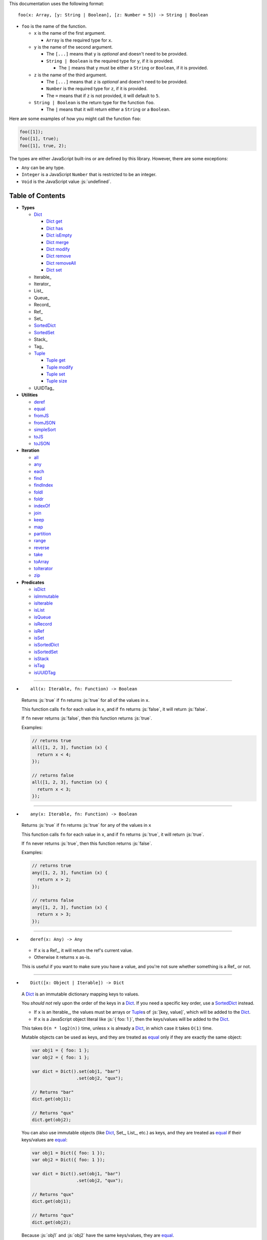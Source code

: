 .. role:: js(code)
   :language: javascript

This documentation uses the following format::

  foo(x: Array, [y: String | Boolean], [z: Number = 5]) -> String | Boolean

* ``foo`` is the name of the function.

  * ``x`` is the name of the first argument.

    * ``Array`` is the required type for ``x``.

  * ``y`` is the name of the second argument.

    * The ``[...]`` means that ``y`` is *optional* and doesn't need to be provided.

    * ``String | Boolean`` is the required type for ``y``, if it is provided.

      * The ``|`` means that ``y`` must be either a ``String`` or ``Boolean``,
        if it is provided.

  * ``z`` is the name of the third argument.

    * The ``[...]`` means that ``z`` is *optional* and doesn't need to be provided.

    * ``Number`` is the required type for ``z``, if it is provided.

    * The ``=`` means that if ``z`` is not provided, it will default to ``5``.

  * ``String | Boolean`` is the return type for the function ``foo``.

    * The ``|`` means that it will return either a ``String`` or a ``Boolean``.

Here are some examples of how you might call the function ``foo``:

.. code:: javascript

  foo([1]);
  foo([1], true);
  foo([1], true, 2);

The types are either JavaScript built-ins or are defined by this library.
However, there are some exceptions:

* ``Any`` can be any type.

* ``Integer`` is a JavaScript ``Number`` that is restricted to be an integer.

* ``Void`` is the JavaScript value :js:`undefined`.

Table of Contents
=================

* **Types**

  * Dict_

    * `Dict get`_
    * `Dict has`_
    * `Dict isEmpty`_
    * `Dict merge`_
    * `Dict modify`_
    * `Dict remove`_
    * `Dict removeAll`_
    * `Dict set`_

  * Iterable_
  * Iterator_
  * List_
  * Queue_
  * Record_
  * Ref_
  * Set_
  * SortedDict_
  * SortedSet_
  * Stack_
  * Tag_

  * Tuple_

    * `Tuple get`_
    * `Tuple modify`_
    * `Tuple set`_
    * `Tuple size`_

  * UUIDTag_

* **Utilities**

  * deref_
  * equal_
  * fromJS_
  * fromJSON_
  * simpleSort_
  * toJS_
  * toJSON_

* **Iteration**

  * all_
  * any_
  * each_
  * find_
  * findIndex_
  * foldl_
  * foldr_
  * indexOf_
  * join_
  * keep_
  * map_
  * partition_
  * range_
  * reverse_
  * take_
  * toArray_
  * toIterator_
  * zip_

* **Predicates**

  * isDict_
  * isImmutable_
  * isIterable_
  * isList_
  * isQueue_
  * isRecord_
  * isRef_
  * isSet_
  * isSortedDict_
  * isSortedSet_
  * isStack_
  * isTag_
  * isUUIDTag_

----

.. _all:

* ::

    all(x: Iterable, fn: Function) -> Boolean

  Returns :js:`true` if ``fn`` returns :js:`true` for all
  of the values in ``x``.

  This function calls ``fn`` for each value in ``x``, and
  if ``fn`` returns :js:`false`, it will return :js:`false`.

  If ``fn`` never returns :js:`false`, then this function returns
  :js:`true`.

  Examples:

  .. code:: javascript

    // returns true
    all([1, 2, 3], function (x) {
      return x < 4;
    });

    // returns false
    all([1, 2, 3], function (x) {
      return x < 3;
    });

----

.. _any:

* ::

    any(x: Iterable, fn: Function) -> Boolean

  Returns :js:`true` if ``fn`` returns :js:`true` for any
  of the values in ``x``

  This function calls ``fn`` for each value in ``x``, and
  if ``fn`` returns :js:`true`, it will return :js:`true`.

  If ``fn`` never returns :js:`true`, then this function returns
  :js:`false`.

  Examples:

  .. code:: javascript

    // returns true
    any([1, 2, 3], function (x) {
      return x > 2;
    });

    // returns false
    any([1, 2, 3], function (x) {
      return x > 3;
    });

----

.. _deref:

* ::

    deref(x: Any) -> Any

  * If ``x`` is a Ref_, it will return the ref's current value.

  * Otherwise it returns ``x`` as-is.

  This is useful if you want to make sure you have a value, and
  you're not sure whether something is a Ref_ or not.

----

.. _Dict:

* ::

    Dict([x: Object | Iterable]) -> Dict

  A Dict_ is an immutable dictionary mapping keys to values.

  You *should not* rely upon the order of the keys in
  a Dict_. If you need a specific key order, use a
  SortedDict_ instead.

  * If ``x`` is an Iterable_, the values must be arrays or Tuple_\ s
    of :js:`[key, value]`, which will be added to the Dict_.

  * If ``x`` is a JavaScript object literal like :js:`{ foo: 1 }`,
    then the keys/values will be added to the Dict_.

  This takes ``O(n * log2(n))`` time, unless ``x`` is already
  a Dict_, in which case it takes ``O(1)`` time.

  Mutable objects can be used as keys, and they are treated as
  equal_ only if they are exactly the same object:

  .. code:: javascript

    var obj1 = { foo: 1 };
    var obj2 = { foo: 1 };

    var dict = Dict().set(obj1, "bar")
                     .set(obj2, "qux");

    // Returns "bar"
    dict.get(obj1);

    // Returns "qux"
    dict.get(obj2);

  You can also use immutable objects (like Dict_, Set_, List_,
  etc.) as keys, and they are treated as equal_ if their
  keys/values are equal_:

  .. code:: javascript

    var obj1 = Dict({ foo: 1 });
    var obj2 = Dict({ foo: 1 });

    var dict = Dict().set(obj1, "bar")
                     .set(obj2, "qux");

    // Returns "qux"
    dict.get(obj1);

    // Returns "qux"
    dict.get(obj2);

  Because :js:`obj1` and :js:`obj2` have the same keys/values,
  they are equal_.

----

.. _Dict get:

* ::

    Dict get(key: Any, [default: Any]) -> Any

  Returns the value for ``key`` in the Dict_, or ``default``
  if ``key`` is not in the Dict_.

  This function runs in ``O(log2(n))`` worst-case time.

  If ``key`` is not in the Dict_:

  * If ``default`` is provided, it is returned.
  * If ``default`` is not provided, an error is thrown.

  Examples:

  .. code:: javascript

    // throws an error
    Dict().get("foo");

    // returns 5
    Dict().get("foo", 5);

    // returns 10
    Dict({ "foo": 10 }).get("foo");

----

.. _Dict has:

* ::

    Dict has(key: Any) -> Boolean

  Returns :js:`true` if ``key`` is in the Dict_.

  This function runs in ``O(log2(n))`` worst-case time.

  Examples:

  .. code:: javascript

    // returns false
    Dict().has("foo");

    // returns true
    Dict({ "foo": 1 }).has("foo");

----

.. _Dict isEmpty:

* ::

    Dict isEmpty() -> Boolean

  Returns :js:`true` if the Dict_ is empty.

  This function runs in `O(1)` time.

  A Dict_ is empty if it has no keys/values in it.

  Examples:

  .. code:: javascript

    // returns true
    Dict().isEmpty();

    // returns false
    Dict({ "foo": 1 }).isEmpty();

----

.. _Dict merge:

* ::

    Dict merge(x: Object | Iterable) -> Dict

  Returns a new Dict_ with all the keys/values of ``x`` added
  to this Dict_.

  This function runs in ``O(log2(n) * m)`` worst-case time.

  This does not modify the Dict_, it returns a new Dict_.

  If a key from ``x`` already exists in this Dict_, it is overwritten.

  ``x`` must be either a JavaScript object literal, or an
  Iterable_ where each value is an array or Tuple_ of
  :js:`[key, value]`.

  You can use this to merge two Dict_:

  .. code:: javascript

    var foo = Dict({
      foo: 1
    });

    var bar = Dict({
      bar: 2
    });

    // returns { foo: 1, bar: 2 }
    foo.merge(bar);

  You can also use this to merge with a JavaScript object literal:

  .. code:: javascript

    var foo = Dict({
      foo: 1
    });

    // returns { foo: 1, bar: 2 }
    foo.merge({
      bar: 2
    });

----

.. _Dict modify:

* ::

    Dict modify(key: Any, fn: Function) -> Dict

  Returns a new Dict_ with ``key`` modified by ``fn``.

  This function runs in ``O(log2(n))`` worst-case time.

  This does not modify the Dict_, it returns a new Dict_.

  If ``key`` is not in the Dict_, it will throw an error.

  This function calls ``fn`` with the value for ``key``, and
  whatever ``fn`` returns will be used as the new value for
  ``key``.

  Examples:

  .. code:: javascript

    var dict = Dict({
      "foo": 1,
      "bar": 2
    });

    // returns { "foo": 11, "bar": 2 }
    dict.modify("foo", function (x) {
      return x + 10;
    });

    // returns { "foo": 1, "bar": 12 }
    dict.modify("bar", function (x) {
      return x + 10;
    });

    // throws an error
    dict.modify("qux", function (x) {
      return x + 10;
    });

----

.. _Dict remove:

* ::

    Dict remove(key: Any) -> Dict

  Returns a new Dict_ with ``key`` removed.

  If ``key`` is not in the Dict_, it does nothing.

  This function runs in ``O(log2(n))`` worst-case time.

  This does not modify the Dict_, it returns a new Dict_.

  Examples:

  .. code:: javascript

    // returns {}
    Dict({ "foo": 1 }).remove("foo");

    // returns { foo: 1 }
    Dict({ "foo": 1 }).remove("bar");

----

.. _Dict removeAll:

* ::

    Dict removeAll() -> Dict

  Returns a new Dict_ with no keys/values.

  This function runs in ``O(1)`` time.

  This does not modify the Dict_, it returns a new Dict_.

  This function is useful because it preserves the
  sort of a SortedDict_:

  .. code:: javascript

    var x = SortedDict(...);

    // No keys/values, but same sort as `x`
    x.removeAll();

----

.. _Dict set:

* ::

    Dict set(key: Any, value: Any) -> Dict

  Returns a new Dict_ with ``key`` set to ``value``.

  This function runs in ``O(log2(n))`` worst-case time.

  This does not modify the Dict_, it returns a new Dict_.

  * If ``key`` already exists, it is overwritten.
  * If ``key`` does not exist, it is created.

  Examples:

  .. code:: javascript

    // returns { foo: 5 }
    Dict().set("foo", 5);

    // returns { foo: 5, bar: 10, qux: 15 }
    Dict().set("foo", 5)
          .set("bar", 10)
          .set("qux", 15);

----

.. _each:

* ::

    each(x: Iterable, fn: Function) -> Void

  Calls ``fn`` for each value in ``x``.

  This is the same as a ``for..of`` loop in ECMAScript 6.

  Examples:

  .. code:: javascript

    // 1
    // 2
    // 3
    each([1, 2, 3], function (x) {
      console.log(x);
    });

    // 1
    // 2
    // 3
    each(Tuple([1, 2, 3]), function (x) {
      console.log(x);
    });

    // ["bar", 2]
    // ["foo", 1]
    each(Record({ foo: 1, bar: 2 }), function (x) {
      console.log(x);
    });

----

.. _equal:

* ::

    equal(x: Any, y: Any) -> Boolean

  Returns :js:`true` if ``x`` and ``y`` are equal.

  * Simple things like numbers and strings are
    treated as equal if they have the same value:

    .. code:: javascript

      equal(1, 1); // true
      equal("foo", "foo"); // true

    This works correctly with :js:`NaN`. Also,
    :js:`0` and :js:`-0` are treated as equal:

    .. code:: javascript

      equal(NaN, NaN); // true
      equal(0, -0); // true

    This takes ``O(1)`` time.

  * Mutable objects (including Ref_) are treated
    as equal if they are exactly the same object:

    .. code:: javascript

      var obj = {};

      equal(obj, obj); // true

    This takes ``O(1)`` time.

  * Dict_ are treated as equal if they have
    the same keys/values:

    .. code:: javascript

      equal(Dict({ foo: 1 }),
            Dict({ foo: 1 })); // true

    This takes ``O(n)`` time, except the results
    are cached so that afterwards it takes ``O(1)``
    time.

  * Set_ are treated as equal if they have
    the same values:

    .. code:: javascript

      equal(Set([1]),
            Set([1])); // true

    This takes ``O(n)`` time, except the results
    are cached so that afterwards it takes ``O(1)``
    time.

  * List_ are treated as equal if they have
    the same values in the same order:

    .. code:: javascript

      equal(List([1]),
            List([1])); // true

    This takes ``O(n)`` time, except the results
    are cached so that afterwards it takes ``O(1)``
    time.

  * Tuple_ are treated as equal if they have
    the same values in the same order:

    .. code:: javascript

      equal(Tuple([1]),
            Tuple([1])); // true

    This takes ``O(n)`` time, except the results
    are cached so that afterwards it takes ``O(1)``
    time.

  * Queue_ are treated as equal if they have
    the same values in the same order:

    .. code:: javascript

      equal(Queue([1]),
            Queue([1])); // true

    This takes ``O(n)`` time, except the results
    are cached so that afterwards it takes ``O(1)``
    time.

  * Stack_ are treated as equal if they have
    the same values in the same order:

    .. code:: javascript

      equal(Stack([1]),
            Stack([1])); // true

    This takes ``O(n)`` time, except the results
    are cached so that afterwards it takes ``O(1)``
    time.

  * Record_ are treated as equal if they have
    the same keys/values:

    .. code:: javascript

      equal(Record({ foo: 1 }),
            Record({ foo: 1 })); // true

    This takes ``O(n)`` time, except the results
    are cached so that afterwards it takes ``O(1)``
    time.

  * Tag_ are treated as equal if they are
    exactly the same tag:

    .. code:: javascript

      var tag = Tag();

      equal(tag, tag); // true

    This takes ``O(1)`` time.

  * UUIDTag_ are treated as equal if they have
    the same UUID:

    .. code:: javascript

      equal(UUIDTag("fce81b71-9793-4f8b-b090-810a5e82e9aa"),
            UUIDTag("fce81b71-9793-4f8b-b090-810a5e82e9aa")); // true

    This takes ``O(1)`` time.

  * SortedDict_ and SortedSet_ are the
    same as Dict_ and Set_ except that
    the sort order must also be the same.

----

.. _find:

* ::

    find(x: Iterable, fn: Function, [default: Any]) -> Any

  Applies ``fn`` to each value in ``x`` and returns
  the first value where ``fn`` returns :js:`true`.

  If ``fn`` never returns :js:`true`:

  * If ``default`` is provided, it is returned.
  * Otherwise it throws an error.

  Examples:

  .. code:: javascript

    // returns 2
    find([1, 2, 3], function (x) {
      return x === 2;
    });

    // throws an error
    find([1, 2, 3], function (x) {
      return x === 4;
    });

    // returns 50
    find([1, 2, 3], function (x) {
      return x === 4;
    }, 50);

----

.. _findIndex:

* ::

    findIndex(x: Iterable, fn: Function, [default: Any]) -> Integer | Any

  Applies ``fn`` to each value in ``x`` and returns
  the index that ``fn`` first returns :js:`true`.

  If ``fn`` never returns :js:`true`:

  * If ``default`` is provided, it is returned.
  * Otherwise it throws an error.

  Examples:

  .. code:: javascript

    // returns 1
    findIndex([1, 2, 3], function (x) {
      return x === 2;
    });

    // throws an error
    findIndex([1, 2, 3], function (x) {
      return x === 4;
    });

    // returns 50
    findIndex([1, 2, 3], function (x) {
      return x === 4;
    }, 50);

----

.. _foldl:

* ::

    foldl(x: Iterable, init: Any, fn: Function) -> Any

  For each value in ``x``, this function calls ``fn`` with two
  arguments: ``init`` and the value in ``x``. Whatever ``fn``
  returns becomes the new ``init``. When ``x`` is finished,
  this function returns ``init``.

  Examples:

  .. code:: javascript

    // returns 15
    foldl([1, 2, 3, 4, 5], 0, function (x, y) {
      return x + y;
    });

    // returns "(((((0 1) 2) 3) 4) 5)"
    foldl([1, 2, 3, 4, 5], 0, function (x, y) {
      return "(" + x + " " + y + ")";
    });

----

.. _foldr:

* ::

    foldr(x: Iterable, init: Any, fn: Function) -> Any

  For each value in ``x``, this function calls ``fn`` with two
  arguments: the value in ``x`` and ``init``. Whatever ``fn``
  returns becomes the new ``init``. When ``x`` is finished,
  this function returns ``init``.

  This function requires ``O(n)`` space, because it must
  reach the end of ``x`` before it can call ``fn``.

  Examples:

  .. code:: javascript

    // returns 15
    foldr([1, 2, 3, 4, 5], 0, function (x, y) {
      return x + y;
    });

    // returns "(1 (2 (3 (4 (5 0)))))"
    foldr([1, 2, 3, 4, 5], 0, function (x, y) {
      return "(" + x + " " + y + ")";
    });

----

.. _fromJS:

* ::

    fromJS(x: Any) -> Any

  Converts a JavaScript object into its immutable equivalent.

  This function has the following behavior:

  * JavaScript object literals are deeply converted
    into a Dict_, with fromJS_ called on all
    the keys/values.

    This conversion takes ``O(n)`` time.

  * JavaScript arrays are deeply converted into a
    List_, with fromJS_ called on all the
    values.

    This conversion takes ``O(n)`` time.

  * Everything else is returned as-is.

  This is useful if you like using Dict_ or List_,
  but you want to use a library that gives you ordinary
  JavaScript objects/arrays.

  If you want to losslessly store an immutable object on
  disk, or send it over the network, you can use toJSON_
  and fromJSON_ instead.

----

.. _fromJSON:

* ::

    fromJSON(x: Any) -> Any

  Converts specially marked JSON to a Dict_,
  Set_, List_, Queue_, Stack_, Tuple_,
  or _Record.

  This function has the following behavior:

  * JavaScript object literals are deeply copied, with
    fromJSON_ called on all the keys/values.

    This copying takes ``O(n)`` time.

  * JavaScript arrays are deeply copied, with fromJSON_
    called on all the values.

    This copying takes ``O(n)`` time.

  * :js:`null`, booleans, strings, and UUIDTag_ are
    returned as-is.

  * Numbers are returned as-is, except :js:`NaN`,
    :js:`Infinity`, and :js:`-Infinity` throw an error.

  * Specially marked JSON objects are converted into a
    Dict_, Set_, List_, Queue_, Stack_, Tuple_, or
    Record_, with fromJSON_ called on all the
    keys/values.

    This conversion takes ``O(n)`` time.

  * Everything else throws an error.

  You *cannot* use Tag_ with fromJSON_, but you
  *can* use UUIDTag_.

  This function is useful because it's *lossless*: if you
  use toJSON_ followed by fromJSON_, the two objects
  will be equal_:

  .. code:: javascript

    var x = Record({ foo: 1 });

    // returns true
    equal(x, fromJSON(toJSON(x)));

  This makes it possible to store immutable objects on disk,
  or send them over the network with JSON, reconstructing
  them on the other side.

  If you just want to use a library that expects normal
  JavaScript objects, use toJS_ and fromJS_ instead.

----

.. _indexOf:

* ::

    indexOf(x: Iterable, value: Any, [default: Any]) -> Integer | Any

  Returns the first index within ``x`` where
  the value is equal_ to ``value``.

  If ``x`` does not contain ``value``:

  * If ``default`` is provided, it is returned.
  * Otherwise it throws an error.

  This function uses equal_ to determine whether
  the two values match or not. If you want to use a
  different function for equality, use findIndex_.

  Examples:

  .. code:: javascript

    // returns 1
    indexOf([1, 2, 3], 2);

    // throws an error
    indexOf([1, 2, 3], 4);

    // returns -1
    indexOf([1, 2, 3], 4, -1);

----

.. _isDict:

* ::

    isDict(x: Any) -> Boolean

  Returns :js:`true` if ``x`` is a Dict_ or SortedDict_.

----

.. _isImmutable:

* ::

    isImmutable(x: Any) -> Boolean

  Returns :js:`true` if ``x`` is a string, number, boolean,
  :js:`null`, :js:`undefined`, symbol, frozen object, Dict_,
  List_, Queue_, Record_, Set_, Stack_, Tuple_, or Tag_.

  Returns :js:`false` for everything else.

----

.. _isIterable:

* ::

    isIterable(x: Any) -> Boolean

  Returns :js:`true` if ``x`` is Iterable_.

----

.. _isList:

* ::

    isList(x: Any) -> Boolean

  Returns :js:`true` if ``x`` is a List_.

----

.. _isQueue:

* ::

    isQueue(x: Any) -> Boolean

  Returns :js:`true` if ``x`` is a Queue_.

----

.. _isRecord:

* ::

    isRecord(x: Any) -> Boolean

  Returns :js:`true` if ``x`` is a Record_.

----

.. _isRef:

* ::

    isRef(x: Any) -> Boolean

  Returns :js:`true` if ``x`` is a Ref_.

----

.. _isSet:

* ::

    isSet(x: Any) -> Boolean

  Returns :js:`true` if ``x`` is a Set_ or SortedSet_.

----

.. _isSortedDict:

* ::

    isSortedDict(x: Any) -> Boolean

  Returns :js:`true` if ``x`` is a SortedDict_.

----

.. _isSortedSet:

* ::

    isSortedSet(x: Any) -> Boolean

  Returns :js:`true` if ``x`` is a SortedSet_.

----

.. _isStack:

* ::

    isStack(x: Any) -> Boolean

  Returns :js:`true` if ``x`` is a Stack_.

----

.. _isTag:

* ::

    isTag(x: Any) -> Boolean

  Returns :js:`true` if ``x`` is a Tag_ or UUIDTag_.

----

.. _isUUIDTag:

* ::

    isUUIDTag(x: Any) -> Boolean

  Returns :js:`true` if ``x`` is a UUIDTag_.

----

.. _join:

* ::

    join(x: Iterable, [separator: String = ""]) -> String

  Returns a string which contains all the
  values of ``x``, separated by ``separator``.

  This is the same as :js:`Array.prototype.join`, except
  it works on all Iterable_.

  Examples:

  .. code:: javascript

    // returns "123"
    join([1, 2, 3])

    // returns "1 2 3"
    join([1, 2, 3], " ")

    // returns "1 2 3"
    join(Tuple([1, 2, 3]), " ")

    // returns "1 2 3"
    join("123", " ")

----

.. _keep:

* ::

    keep(x: Iterable, fn: Function) -> Iterable

  Returns a new Iterable_ which contains all the
  values of ``x`` where ``fn`` returns :js:`true`.

  This function calls ``fn`` for each value in ``x``,
  and if ``fn`` returns :js:`true`, it keeps the value,
  otherwise it doesn't.

  This function returns an Iterable_, which is lazy:
  it only generates the values as needed. If you want
  an array, use toArray_.

  Examples:

  .. code:: javascript

    // returns [1, 2, 3, 0]
    keep([1, 2, 3, 4, 5, 0], function (x) {
      return x < 4;
    });

----

.. _map:

* ::

    map(x: Iterable, fn: Function) -> Iterable

  Returns a new Iterable_ which is the same as ``x``,
  but with ``fn`` applied to each value.

  This function calls ``fn`` for each value in ``x``, and
  whatever the function returns is used as the new value.

  This function returns an Iterable_, which is lazy:
  it only generates the values as needed. If you want
  an array, use toArray_.

  Examples:

  .. code:: javascript

    // returns [21, 22, 23]
    map([1, 2, 3], function (x) {
      return x + 20;
    });

----

.. _partition:

* ::

    partition(x: Iterable, fn: Function) -> Tuple

  Returns a Tuple_ with two Iterable_: the first
  contains the values of ``x`` for which ``fn`` returns
  :js:`true`, and the second contains the values of ``x`` for
  which ``fn`` returns :js:`false`.

  This function calls ``fn`` for each value in ``x``, and
  if the function returns :js:`true` then the value will be
  in the first iterable, otherwise it will be in the second.

  This function returns a Tuple_ which contains Iterable_,
  which are lazy: they only generate the values as needed.
  If you want an array, use toArray_.

  Examples:

  .. code:: javascript

    var tuple = partition([1, 2, 3, 4, 5, 6, 7, 8, 9, 0], function (x) {
      return x < 5;
    });

    // returns [1, 2, 3, 4, 0]
    tuple.get(0);

    // returns [5, 6, 7, 8, 9]
    tuple.get(1);

----

.. _range:

* ::

    range([start: Number = 0], [end: Number = Infinity], [step: Number = 1]) -> Iterable

  Returns an Iterable_ that contains numbers
  starting at ``start``, ending just before ``end``,
  and incremented by ``step``.

  This function returns an Iterable_, which is lazy:
  it only generates the values as needed. If you want
  an array, use toArray_.

  Without any arguments, this function generates an
  infinite sequence of integers starting at :js:`0`:

  .. code:: javascript

    // returns [0, 1, 2, 3, 4, 5...]
    range();

  With a single argument, you control where the sequence
  starts:

  .. code:: javascript

    // returns [5, 6, 7, 8, 9, 10...]
    range(5);

  With two arguments, you control where the sequence stops:

  .. code:: javascript

    // returns [0, 1, 2, 3, 4, 5, 6, 7, 8, 9]
    range(0, 10);

  ``start`` is always included in the sequence, but ``end`` is
  never included in the sequence.

  With three arguments, you can change how much to increment
  each number:

  .. code:: javascript

    // returns [0, 2, 4, 6, 8]
    range(0, 10, 2);

  If ``start`` is greater than ``end``, it will count down rather
  than up:

  .. code:: javascript

    // returns [10, 8, 6, 4, 2]
    range(10, 0, 2);

  You can use a ``step`` of :js:`0` to repeat ``start`` forever:

  .. code:: javascript

    // returns [0, 0, 0, 0, 0...]
    range(0, 10, 0);

  Although integers are most common, you can also use
  floating-point numbers for any of the three arguments:

  .. code:: javascript

    // returns [2.5, 3, 3.5, 4, 4.5, 5, 5.5, 6]
    range(2.5, 6.2, 0.5);

  Negative numbers are allowed for ``start`` or ``end``:

  .. code:: javascript

    // returns [-10, -9, -8, -7, -6, -5, -4, -3]
    range(-10, -2);

    // returns [-5, -4, -3, -2, -1, 0, 1, 2]
    range(-5, 3);

  The only restriction is that ``step`` cannot be negative:

  .. code:: javascript

    // throws an error
    range(0, 10, -1);

----

.. _reverse:

* ::

    reverse(x: Iterable) -> Iterable

  Returns a new Iterable_ which contains all
  the values of ``x``, but in reversed order.

  This function is *not* lazy: it requires ``O(n)`` space,
  because it must reach the end of ``x`` before it can
  return anything.

  This function returns an Iterable_. If you want an
  array, use toArray_.

  Examples:

  .. code:: javascript

    // returns [3, 2, 1]
    reverse([1, 2, 3]);

----

.. _simpleSort:

* ::

    simpleSort(x: Any, y: Any) -> Integer

  This function can be used with SortedDict_ and SortedSet_.

  * If ``x`` is lower than ``y``, it returns :js:`-1`.
  * If ``x`` is equal to ``y``, it returns :js:`0`.
  * If ``x`` is greater than ``y``, it returns :js:`1`.

  This function only works on simple types (numbers, strings, and booleans).

  In addition, it requires all the values to be the same type.
  Mixing two or more types together will not work correctly.

  *e.g.* You shouldn't use this function if you want to use both
  numbers and strings as keys in the same Dict_/Set_.

----

.. _SortedDict:

* ::

    SortedDict(sort: Function, [x: Object | Iterable]) -> Dict

  Returns a Dict_ where the keys are sorted by ``sort``.

  The ``x`` argument is exactly the same as for Dict_,
  except that the keys are sorted.

  The sort order for the keys is determined by the ``sort`` function.

  The ``sort`` function is given two keys:

  * If it returns :js:`0` the keys are treated as equal.
  * If it returns :js:`-1` the first key is lower than the second key.
  * If it returns :js:`1` the first key is greater than the second key.

  The sort order must be consistent:

  * If given the same keys, the function must return the same result.

  * If it returns :js:`0` for :js:`foo` and :js:`bar`, it must return
    :js:`0` for :js:`bar` and :js:`foo`.

  * If it returns :js:`-1` for :js:`foo` and :js:`bar`, it must return
    :js:`1` for :js:`bar` and :js:`foo`.

  * If it returns :js:`1` for :js:`foo` and :js:`bar`, it must return
    :js:`-1` for :js:`bar` and :js:`foo`.

  If the sort order is not consistent, the behavior of
  SortedDict_ will be unpredictable. This is not a
  bug in SortedDict_, it is a bug in your sort function.

----

.. _SortedSet:

* ::

    SortedSet(sort: Function, [x: Iterable]) -> Set

  Returns a Set_ where the keys are sorted by ``sort``.

  The ``x`` argument is exactly the same as for Set_,
  except that the values are sorted.

  The sort order for the values is determined by the ``sort`` function.

  The ``sort`` function is given two values:

  * If it returns :js:`0` the values are treated as equal.
  * If it returns :js:`-1` the first value is lower than the second value.
  * If it returns :js:`1` the first value is greater than the second value.

  The sort order must be consistent:

  * If given the same values, the function must return the same result.

  * If it returns :js:`0` for :js:`foo` and :js:`bar`, it must return
    :js:`0` for :js:`bar` and :js:`foo`.

  * If it returns :js:`-1` for :js:`foo` and :js:`bar`, it must return
    :js:`1` for :js:`bar` and :js:`foo`.

  * If it returns :js:`1` for :js:`foo` and :js:`bar`, it must return
    :js:`-1` for :js:`bar` and :js:`foo`.

  If the sort order is not consistent, the behavior of
  SortedSet_ will be unpredictable. This is not a
  bug in SortedSet_, it is a bug in your sort function.

----

.. _take:

* ::

    take(x: Iterable, count: Integer) -> Iterable

  Returns an Iterable_ that contains the first
  ``count`` number of values from ``x``.

  This function returns an Iterable_, which is lazy:
  it only generates the values as needed. If you want
  an array, use toArray_.

  This function is a simple way of dealing with
  infinite Iterable_:

  .. code:: javascript

    // returns [0, 1, 2, 3, 4, 5, 6, 7, 8, 9]
    take(range(), 10);

  ``count`` must be an integer, and may not be negative:

  .. code:: javascript

    // throws an error
    take(range(), 0.5);

    // throws an error
    take(range(), -1);

----

.. _toArray:

* ::

    toArray(x: Iterable) -> Array

  Converts an Iterable_ to a JavaScript Array:

  * If ``x`` is already a JavaScript Array, it is returned as-is.

  * If ``x`` is an Iterable_, it is converted into a JavaScript Array
    and returned.

  This is useful because most iteration functions return
  Iterable_\ s, not arrays.

  Examples:

  .. code:: javascript

    // returns [0, 1, 2, 3, 4]
    toArray(range(0, 5));

----

.. _toIterator:

* ::

    toIterator(x: Iterable) -> Iterator

  Converts an Iterable_ into an Iterator_.

  This is useful if you want to create your own iterator
  functions.

  See also Iterable_ for creating Iterable_\ s.

----

.. _toJS:

* ::

    toJS(x: Any) -> Any

  Converts a Dict_, Set_, List_, Queue_, Stack_, Tuple_, or
  Record_ to its JavaScript equivalent.

  This function has the following behavior:

  * JavaScript object literals are deeply copied, with
    toJS_ called on all the keys/values.

    This copying takes ``O(n)`` time.

  * JavaScript arrays are deeply copied, with toJS_
    called on all the values.

    This copying takes ``O(n)`` time.

  * Dict_ and Record_ are converted into a JavaScript
    object, with toJS_ called on all the keys/values.
    The keys must be strings or Tag_.

    This conversion takes ``O(n)`` time.

  * Set_, List_, Queue_, Stack_, and Tuple_ are
    converted into a JavaScript array, with toJS_
    called on all the values.

    This conversion takes ``O(n)`` time.

  * Everything else is returned as-is.

  This is useful if you like using Dict_, Set_, List_,
  Queue_, Stack_, Tuple_, or Record_ but you want to
  use a library that requires ordinary JavaScript
  objects/arrays.

  If you want to losslessly store an immutable object on
  disk, or send it over the network, you can use toJSON_
  and fromJSON_ instead.

----

.. _toJSON:

* ::

    toJSON(x: Any) -> Any

  Converts a Dict_, Set_, List_, Queue_, Stack_, Tuple_,
  or Record_ to JSON.

  This function has the following behavior:

  * JavaScript object literals are deeply copied, with
    toJSON_ called on all the keys/values.

    This copying takes ``O(n)`` time.

  * JavaScript arrays are deeply copied, with toJSON_
    called on all the values.

    This copying takes ``O(n)`` time.

  * If an object has a :js:`toJSON` method, it will be called,
    with toJSON_ called on whatever it returns.

  * :js:`null`, booleans, strings, and UUIDTag_ are returned
    as-is.

  * Numbers are returned as-is, except :js:`NaN`,
    :js:`Infinity`, and :js:`-Infinity` throw an error.

  * Dict_, Set_, List_, Queue_, Stack_, Tuple_, and
    Record_ are converted into specially marked JSON
    objects, with toJSON_ called on all the keys/values.

    This conversion takes ``O(n)`` time.

  * Everything else throws an error.

  You *cannot* use Tag_ with toJSON_, but you *can* use
  UUIDTag_.

  This function is useful because it's *lossless*: if you
  use toJSON_ followed by fromJSON_, the two objects
  will be equal_:

  .. code:: javascript

      var x = Record({ foo: 1 });

      // returns true
      equal(x, fromJSON(toJSON(x)));

  This makes it possible to store immutable objects on disk,
  or send them over the network with JSON, reconstructing
  them on the other side.

  If you just want to use a library that expects normal
  JavaScript objects, use toJS_ and fromJS_ instead.

----

.. _Tuple:

* ::

    Tuple([x: Iterable]) -> Tuple

  A Tuple_ is an immutable fixed-size ordered sequence of values.

  The values from ``x`` will be inserted into
  the Tuple_, in the same order as ``x``.

  This takes ``O(n)`` time, unless ``x`` is already a
  Tuple_, in which case it takes ``O(1)`` time.

  A Tuple_ is *much* faster and lighter-weight than a List_,
  but in exchange for that they are fixed size: you cannot insert
  or remove values from a Tuple_.

  Duplicate values are allowed, and duplicates don't
  have to be in the same order.

  The values in the Tuple_ can have whatever order you
  want, but they are not sorted. If you want the values
  to be sorted, use a SortedSet_ instead.

----

.. _Tuple get:

* ::

    Tuple get(index: Integer) -> Any

  Returns the value in the Tuple_ at index ``index``.

  If ``index`` is not in the Tuple_, an error is thrown.

  This function runs in ``O(1)`` time.

  Examples:

  .. code:: javascript

    // returns 50
    Tuple([50, 100, 150]).get(0);

    // returns 150
    Tuple([50, 100, 150]).get(2);

    // throws an error
    Tuple([50, 100, 150]).get(3);

----

.. _Tuple modify:

* ::

    Tuple modify(index: Integer, fn: Function) -> Tuple

  Returns a new Tuple_ with the value at ``index`` modified by ``fn``.

  If ``index`` is not in the Tuple_, an error is thrown.

  This function runs in ``O(n)`` time.

  This does not modify the Tuple_, it returns a new Tuple_.

  This function calls ``fn`` with the value at ``index``, and
  whatever ``fn`` returns is used as the new value at
  ``index``.

  Examples:

  .. code:: javascript

      var tuple = Tuple([1, 2, 3]);

      // returns [11, 2, 3]
      tuple.modify(0, function (x) {
        return x + 10;
      });

      // returns [1, 12, 3]
      tuple.modify(1, function (x) {
        return x + 10;
      });

      // throws an error
      tuple.modify(3, function (x) {
        return x + 10;
      });

----

.. _Tuple set:

* ::

    Tuple set(index: Integer, value: Any) -> Tuple

  Returns a new Tuple_ with the value at ``index`` set to ``value``.

  This function runs in ``O(n)`` time.

  This does not modify the Tuple_, it returns a new Tuple_.

  If `index` is not in the tuple, an error is thrown.

  Examples:

  .. code:: javascript

    var tuple = Tuple([1, 2, 3]);

    // returns [50, 2, 3]
    tuple.set(0, 50);

    // returns [1, 50, 3]
    tuple.set(1, 50);

----

.. _Tuple size:

* ::

    Tuple size() -> Integer

  Returns the number of values in the Tuple_.

  This function runs in ``O(1)`` time.

  Examples:

  .. code:: javascript

    // returns 0
    Tuple().size();

    // returns 3
    Tuple([1, 2, 3]).size();

----

.. _zip:

* ::

    zip(x: Iterable, [default: Any]) -> Iterable

  This function returns an Iterable_, which is lazy:
  it only generates the values as needed. If you want
  an array, use toArray_.

  ``x`` must be an Iterable_ which contains multiple
  Iterable_.

  This function returns an Iterable_ which contains
  multiple Tuple_ which contain alternating values
  from each Iterable_ in ``x``:

  .. code:: javascript

    // returns [[1, 4], [2, 5], [3, 6]]
    zip([[1, 2, 3], [4, 5, 6]]);

  You can think of it as being similar to a `real-world zipper <http://en.wikipedia.org/wiki/Zipper>`_.

  It stops when it reaches the end of the smallest iterable:

  .. code:: javascript

    // returns [[1, 4, 7]]
    zip([[1, 2, 3], [4, 5, 6], [7]]);

  But if you provide a second argument, it will be used to fill
  in the missing spots:

  .. code:: javascript

    // returns [[1, 4, 7], [2, 5, 0], [3, 6, 0]]
    zip([[1, 2, 3], [4, 5, 6], [7]], 0);

  You can undo a zip by simply using zip_ a second time:

  .. code:: javascript

    // returns [[1, 4], [2, 5], [3, 6]]
    var x = zip([[1, 2, 3], [4, 5, 6]]);

    // returns [[1, 2, 3], [4, 5, 6]]
    zip(x);

  Using zip_, it's easy to collect all the keys/values
  of a Dict_ or Record_:

  .. code:: javascript

    var x = Record({
      foo: 1,
      bar: 2
    });

    // returns [["bar", "foo"], [2, 1]]
    zip(x);

